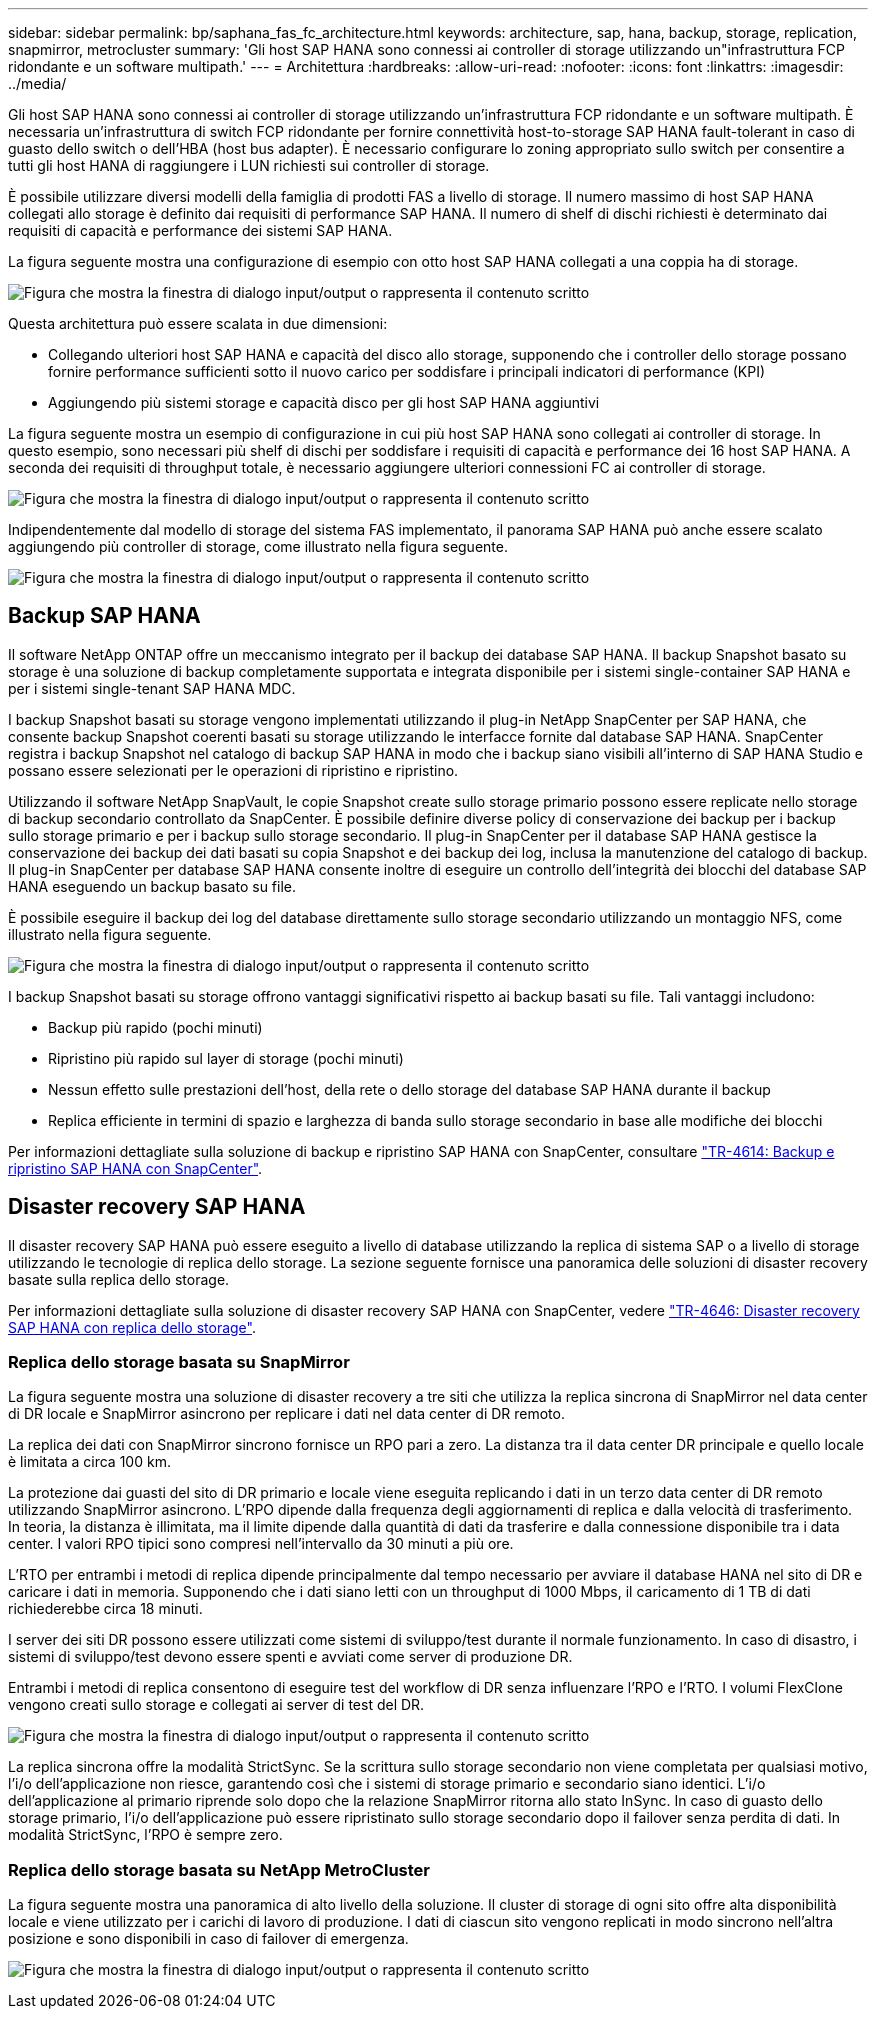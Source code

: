 ---
sidebar: sidebar 
permalink: bp/saphana_fas_fc_architecture.html 
keywords: architecture, sap, hana, backup, storage, replication, snapmirror, metrocluster 
summary: 'Gli host SAP HANA sono connessi ai controller di storage utilizzando un"infrastruttura FCP ridondante e un software multipath.' 
---
= Architettura
:hardbreaks:
:allow-uri-read: 
:nofooter: 
:icons: font
:linkattrs: 
:imagesdir: ../media/


[role="lead"]
Gli host SAP HANA sono connessi ai controller di storage utilizzando un'infrastruttura FCP ridondante e un software multipath. È necessaria un'infrastruttura di switch FCP ridondante per fornire connettività host-to-storage SAP HANA fault-tolerant in caso di guasto dello switch o dell'HBA (host bus adapter). È necessario configurare lo zoning appropriato sullo switch per consentire a tutti gli host HANA di raggiungere i LUN richiesti sui controller di storage.

È possibile utilizzare diversi modelli della famiglia di prodotti FAS a livello di storage. Il numero massimo di host SAP HANA collegati allo storage è definito dai requisiti di performance SAP HANA. Il numero di shelf di dischi richiesti è determinato dai requisiti di capacità e performance dei sistemi SAP HANA.

La figura seguente mostra una configurazione di esempio con otto host SAP HANA collegati a una coppia ha di storage.

image:saphana_fas_fc_image2.png["Figura che mostra la finestra di dialogo input/output o rappresenta il contenuto scritto"]

Questa architettura può essere scalata in due dimensioni:

* Collegando ulteriori host SAP HANA e capacità del disco allo storage, supponendo che i controller dello storage possano fornire performance sufficienti sotto il nuovo carico per soddisfare i principali indicatori di performance (KPI)
* Aggiungendo più sistemi storage e capacità disco per gli host SAP HANA aggiuntivi


La figura seguente mostra un esempio di configurazione in cui più host SAP HANA sono collegati ai controller di storage. In questo esempio, sono necessari più shelf di dischi per soddisfare i requisiti di capacità e performance dei 16 host SAP HANA. A seconda dei requisiti di throughput totale, è necessario aggiungere ulteriori connessioni FC ai controller di storage.

image:saphana_fas_fc_image3.png["Figura che mostra la finestra di dialogo input/output o rappresenta il contenuto scritto"]

Indipendentemente dal modello di storage del sistema FAS implementato, il panorama SAP HANA può anche essere scalato aggiungendo più controller di storage, come illustrato nella figura seguente.

image:saphana_fas_fc_image4.png["Figura che mostra la finestra di dialogo input/output o rappresenta il contenuto scritto"]



== Backup SAP HANA

Il software NetApp ONTAP offre un meccanismo integrato per il backup dei database SAP HANA. Il backup Snapshot basato su storage è una soluzione di backup completamente supportata e integrata disponibile per i sistemi single-container SAP HANA e per i sistemi single-tenant SAP HANA MDC.

I backup Snapshot basati su storage vengono implementati utilizzando il plug-in NetApp SnapCenter per SAP HANA, che consente backup Snapshot coerenti basati su storage utilizzando le interfacce fornite dal database SAP HANA. SnapCenter registra i backup Snapshot nel catalogo di backup SAP HANA in modo che i backup siano visibili all'interno di SAP HANA Studio e possano essere selezionati per le operazioni di ripristino e ripristino.

Utilizzando il software NetApp SnapVault, le copie Snapshot create sullo storage primario possono essere replicate nello storage di backup secondario controllato da SnapCenter. È possibile definire diverse policy di conservazione dei backup per i backup sullo storage primario e per i backup sullo storage secondario. Il plug-in SnapCenter per il database SAP HANA gestisce la conservazione dei backup dei dati basati su copia Snapshot e dei backup dei log, inclusa la manutenzione del catalogo di backup. Il plug-in SnapCenter per database SAP HANA consente inoltre di eseguire un controllo dell'integrità dei blocchi del database SAP HANA eseguendo un backup basato su file.

È possibile eseguire il backup dei log del database direttamente sullo storage secondario utilizzando un montaggio NFS, come illustrato nella figura seguente.

image:saphana_fas_fc_image5.jpg["Figura che mostra la finestra di dialogo input/output o rappresenta il contenuto scritto"]

I backup Snapshot basati su storage offrono vantaggi significativi rispetto ai backup basati su file. Tali vantaggi includono:

* Backup più rapido (pochi minuti)
* Ripristino più rapido sul layer di storage (pochi minuti)
* Nessun effetto sulle prestazioni dell'host, della rete o dello storage del database SAP HANA durante il backup
* Replica efficiente in termini di spazio e larghezza di banda sullo storage secondario in base alle modifiche dei blocchi


Per informazioni dettagliate sulla soluzione di backup e ripristino SAP HANA con SnapCenter, consultare https://docs.netapp.com/us-en/netapp-solutions-sap/backup/saphana-br-scs-overview.html["TR-4614: Backup e ripristino SAP HANA con SnapCenter"^].



== Disaster recovery SAP HANA

Il disaster recovery SAP HANA può essere eseguito a livello di database utilizzando la replica di sistema SAP o a livello di storage utilizzando le tecnologie di replica dello storage. La sezione seguente fornisce una panoramica delle soluzioni di disaster recovery basate sulla replica dello storage.

Per informazioni dettagliate sulla soluzione di disaster recovery SAP HANA con SnapCenter, vedere https://docs.netapp.com/us-en/netapp-solutions-sap/backup/saphana-dr-sr_pdf_link.html["TR-4646: Disaster recovery SAP HANA con replica dello storage"^].



=== Replica dello storage basata su SnapMirror

La figura seguente mostra una soluzione di disaster recovery a tre siti che utilizza la replica sincrona di SnapMirror nel data center di DR locale e SnapMirror asincrono per replicare i dati nel data center di DR remoto.

La replica dei dati con SnapMirror sincrono fornisce un RPO pari a zero. La distanza tra il data center DR principale e quello locale è limitata a circa 100 km.

La protezione dai guasti del sito di DR primario e locale viene eseguita replicando i dati in un terzo data center di DR remoto utilizzando SnapMirror asincrono. L'RPO dipende dalla frequenza degli aggiornamenti di replica e dalla velocità di trasferimento. In teoria, la distanza è illimitata, ma il limite dipende dalla quantità di dati da trasferire e dalla connessione disponibile tra i data center. I valori RPO tipici sono compresi nell'intervallo da 30 minuti a più ore.

L'RTO per entrambi i metodi di replica dipende principalmente dal tempo necessario per avviare il database HANA nel sito di DR e caricare i dati in memoria. Supponendo che i dati siano letti con un throughput di 1000 Mbps, il caricamento di 1 TB di dati richiederebbe circa 18 minuti.

I server dei siti DR possono essere utilizzati come sistemi di sviluppo/test durante il normale funzionamento. In caso di disastro, i sistemi di sviluppo/test devono essere spenti e avviati come server di produzione DR.

Entrambi i metodi di replica consentono di eseguire test del workflow di DR senza influenzare l'RPO e l'RTO. I volumi FlexClone vengono creati sullo storage e collegati ai server di test del DR.

image:saphana_fas_fc_image6.png["Figura che mostra la finestra di dialogo input/output o rappresenta il contenuto scritto"]

La replica sincrona offre la modalità StrictSync. Se la scrittura sullo storage secondario non viene completata per qualsiasi motivo, l'i/o dell'applicazione non riesce, garantendo così che i sistemi di storage primario e secondario siano identici. L'i/o dell'applicazione al primario riprende solo dopo che la relazione SnapMirror ritorna allo stato InSync. In caso di guasto dello storage primario, l'i/o dell'applicazione può essere ripristinato sullo storage secondario dopo il failover senza perdita di dati. In modalità StrictSync, l'RPO è sempre zero.



=== Replica dello storage basata su NetApp MetroCluster

La figura seguente mostra una panoramica di alto livello della soluzione. Il cluster di storage di ogni sito offre alta disponibilità locale e viene utilizzato per i carichi di lavoro di produzione. I dati di ciascun sito vengono replicati in modo sincrono nell'altra posizione e sono disponibili in caso di failover di emergenza.

image:saphana_fas_fc_image7.png["Figura che mostra la finestra di dialogo input/output o rappresenta il contenuto scritto"]
